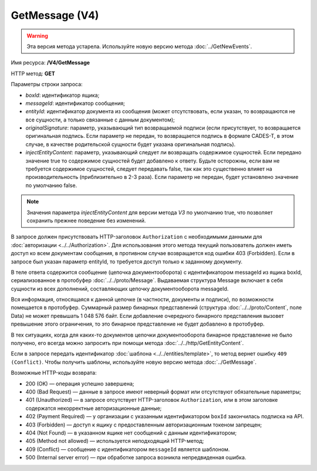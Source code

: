 GetMessage (V4)
===============

.. warning::
	Эта версия метода устарела. Используйте новую версию метода :doc:`../GetNewEvents`.

Имя ресурса: **/V4/GetMessage**

HTTP метод: **GET**

Параметры строки запроса:

-  *boxId*: идентификатор ящика;

-  *messageId*: идентификатор сообщения;

-  *entityId*: идентификатор документа из сообщения (может отсутствовать, если указан, то возвращаются не все сущности, а только связанные с данным документом);

-  *originalSignature*: параметр, указывающий тип возвращаемой подписи (если присутствует, то возвращается оригинальная подпись. Если параметр не передан, то возвращается подпись в формате CADES-T, в этом случае, в качестве родительской сущности будет указана оригинальная подпись).

-  *injectEntityContent*: параметр, указывающий следует ли возвращать содержимое сущностей. Если передано значение true то содержимое сущностей будет добавлено к ответу. Будьте осторожны, если вам не требуется содержимое сущностей, следует передавать false, так как это существенно влияет на производительность (приблизительно в 2-3 раза). Если параметр не передан, будет установлено значение по умолчанию false.

.. note:: Значения параметра *injectEntityContent* для версии метода *V3* по умолчанию true, что позволяет сохранить прежнее поведение без изменений.

В запросе должен присутствовать HTTP-заголовок ``Authorization`` с необходимыми данными для :doc:`авторизации <../../Authorization>`. Для использования этого метода текущий пользователь должен иметь доступ ко всем документам сообщения, в противном случае возвращается код ошибки 403 (Forbidden). Если в запросе был указан параметр entityId, то требуется доступ только к заданному документу.

В теле ответа содержится сообщение (цепочка документооборота) с идентификатором messageId из ящика boxId, сериализованное в протобуфер :doc:`../../proto/Message`. Выдаваемая структура Message включает в себя сущности из всех дополнений, составляющих цепочку документооборота messageId.

Вся информация, относящаяся к данной цепочке (в частности, документы и подписи), по возможности помещается в протобуфер. Суммарный размер бинарных представлений (структура :doc:`../../proto/Content`, поле Data) не может превышать 1 048 576 байт. Если добавление очередного бинарного представления вызовет превышение этого ограничения, то это бинарное представление не будет добавлено в протобуфер. 

В тех ситуациях, когда для каких-то документов цепочки документооборота бинарное представление не было получено, его всегда можно запросить при помощи метода :doc:`../../http/GetEntityContent`.

Если в запросе передать идентификатор :doc:`шаблона <../../entities/template>`, то метод вернет ошибку ``409 (Conflict)``. Чтобы получить шаблоны, используйте новую версию метода :doc:`../GetMessage`.

Возможные HTTP-коды возврата:

- 200 (OK) — операция успешно завершена;

- 400 (Bad Request) — данные в запросе имеют неверный формат или отсутствуют обязательные параметры;

- 401 (Unauthorized) — в запросе отсутствует HTTP-заголовок ``Authorization``, или в этом заголовке содержатся некорректные авторизационные данные;

- 402 (Payment Required) — у организации с указанным идентификатором ``boxId`` закончилась подписка на API.

- 403 (Forbidden) — доступ к ящику с предоставленным авторизационным токеном запрещен;

- 404 (Not Found) — в указанном ящике нет сообщений с данным идентификатором;

- 405 (Method not allowed) — используется неподходящий HTTP-метод;

- 409 (Conflict) — сообщение с идентификатором ``messageId`` является шаблоном.

- 500 (Internal server error) — при обработке запроса возникла непредвиденная ошибка.
